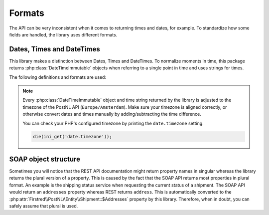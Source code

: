 .. _formats:

=======
Formats
=======

The API can be very inconsistent when it comes to returning times and dates, for example.
To standardize how some fields are handled, the library uses different formats.

--------------------------
Dates, Times and DateTimes
--------------------------

This library makes a distinction between Dates, Times and DateTimes. To normalize moments in time, this package returns :php:class:`DateTimeImmutable` objects when referring to a single point in time and uses strings for times.

The following definitions and formats are used:

.. confval:: Dates

    Dates refer to a specific moment in time; not specifying the time. Can be formatted as ``2020-02-03``.
    Is always a :php:class:`DateTimeImmutable` object.

.. confval:: Times

    Times refer to a certain moment on any given day. Can be formatted as ``12:12:12``.
    Is always a ``string`` and should always be formatted using the following `PHP date format <https://www.php.net/manual/en/datetime.format.php#refsect1-datetime.format-parameters>`_: ``H:i:s`` (Hours, minutes and seconds with leading zeros).

.. confval:: DateTimes

    DateTimes are referring to a specific date and time. They can be formatted for example as ``2021-02-03 12:12:12``.
    Is always a :php:class:`DateTimeImmutable` object.

.. note::

    Every :php:class:`DateTimeImmutable` object and time string returned by the library is adjusted to the timezone of the PostNL API (``Europe/Amsterdam``).
    Make sure your timezone is aligned correctly, or otherwise convert dates and times manually by adding/subtracting the time difference.

    You can check your PHP's configured timezone by printing the ``date.timezone`` setting:

    .. code-block:: php

        die(ini_get('date.timezone'));

.. _soap object structure:

---------------------
SOAP object structure
---------------------

Sometimes you will notice that the REST API documentation might return property names in singular whereas the library returns the plural version of a property. This is caused by the fact that the SOAP API returns most properties in plural format. An example is the shipping status service when requesting the current status of a shipment. The SOAP API would return an ``addresses`` property whereas REST returns ``address``. This is automatically converted to the :php:attr:`Firstred\\PostNL\\Entity\\Shipment::$Addresses` property by this library. Therefore, when in doubt, you can safely assume that plural is used.
